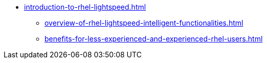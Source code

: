 * xref:introduction-to-rhel-lightspeed.adoc[]
** xref:overview-of-rhel-lightspeed-intelligent-functionalities.adoc[]
** xref:benefits-for-less-experienced-and-experienced-rhel-users.adoc[]
